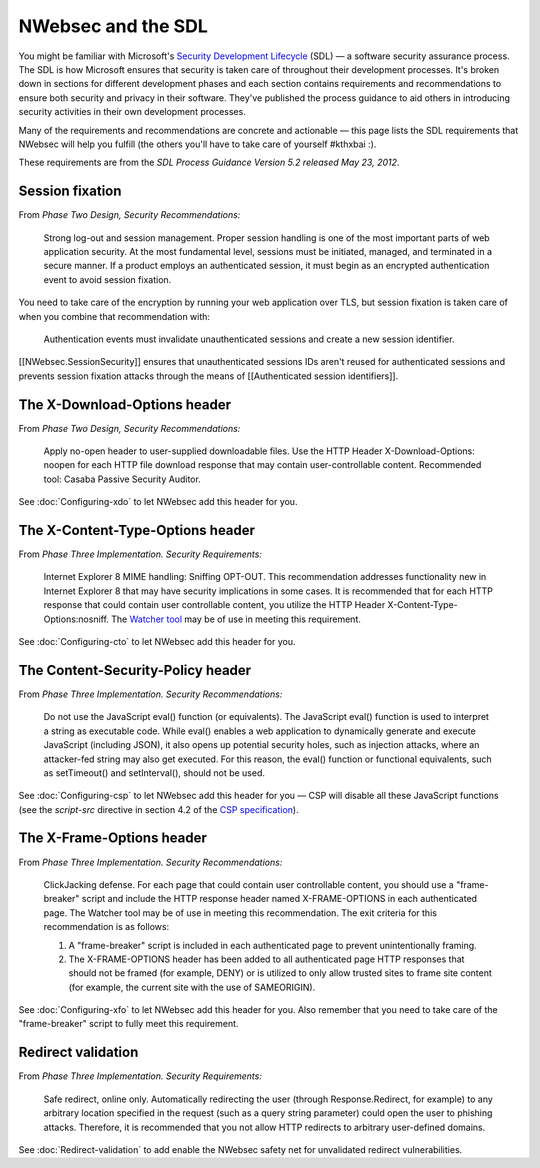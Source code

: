 ###################
NWebsec and the SDL
###################

You might be familiar with Microsoft's `Security Development Lifecycle <http://microsoft.com/sdl>`_ (SDL)  — a software security assurance process. The SDL is how Microsoft ensures that security is taken care of throughout their development processes. It's broken down in sections for different development phases and each section contains requirements and recommendations to ensure both security and privacy in their software. They've published the process guidance to aid others in introducing security activities in their own development processes. 

Many of the requirements and recommendations are concrete and actionable — this page lists the SDL requirements that NWebsec will help you fulfill (the others you'll have to take care of yourself #kthxbai :).

These requirements are from the *SDL Process Guidance Version 5.2 released May 23, 2012*.

****************
Session fixation
****************

From *Phase Two Design, Security Recommendations:*

	Strong log-out and session management. Proper session handling is one of the most important parts of web application security. At the most fundamental level, sessions must be initiated, managed, and terminated in a secure manner. If a product employs an authenticated session, it must begin as an encrypted authentication event to avoid session fixation.

You need to take care of the encryption by running your web application over TLS, but session fixation is taken care of when you combine that recommendation with:

	Authentication events must invalidate unauthenticated sessions and create a new session identifier.

[[NWebsec.SessionSecurity]] ensures that unauthenticated sessions IDs aren't reused for authenticated sessions and prevents session fixation attacks through the means of [[Authenticated session identifiers]].

*****************************
The X-Download-Options header
*****************************

From *Phase Two Design, Security Recommendations:*

	Apply no-open header to user-supplied downloadable files. Use the HTTP Header X-Download-Options: noopen for each HTTP file download response that may contain user-controllable content. Recommended tool: Casaba Passive Security Auditor.

See :doc:`Configuring-xdo` to let NWebsec add this header for you.

*********************************
The X-Content-Type-Options header
*********************************

From *Phase Three Implementation. Security Requirements:*

	Internet Explorer 8 MIME handling: Sniffing OPT-OUT. This recommendation addresses functionality new in Internet Explorer 8 that may have security implications in some cases. It is recommended that for each HTTP response that could contain user controllable content, you utilize the HTTP Header X-Content-Type-Options:nosniff. The `Watcher tool <http://websecuritytool.codeplex.com/>`_ may be of use in meeting this requirement.

See :doc:`Configuring-cto` to let NWebsec add this header for you.

************************************
The Content-Security-Policy header
************************************

From *Phase Three Implementation. Security Recommendations:*

	Do not use the JavaScript eval() function (or equivalents). The JavaScript eval() function is used to interpret a string as executable code. While eval() enables a web application to dynamically generate and execute JavaScript (including JSON), it also opens up potential security holes, such as injection attacks, where an attacker-fed string may also get executed. For this reason, the eval() function or functional equivalents, such as setTimeout() and setInterval(), should not be used.

See :doc:`Configuring-csp` to let NWebsec add this header for you — CSP will disable all these JavaScript functions (see the *script-src* directive in section 4.2 of the `CSP specification <http://www.w3.org/TR/CSP/#script-src>`_).

**************************
The X-Frame-Options header
**************************

From *Phase Three Implementation. Security Recommendations:*

	ClickJacking defense. For each page that could contain user controllable content, you should use a "frame-breaker" script and include the HTTP response header named X-FRAME-OPTIONS in each authenticated page. The Watcher tool may be of use in meeting this recommendation. The exit criteria for this recommendation is as follows:

	1. A "frame-breaker" script is included in each authenticated page to prevent unintentionally framing.
	2. The X-FRAME-OPTIONS header has been added to all authenticated page HTTP responses that should not be framed (for example, DENY) or is utilized to only allow trusted sites to frame site content (for example, the current site with the use of SAMEORIGIN).

See :doc:`Configuring-xfo` to let NWebsec add this header for you. Also remember that you need to take care of the "frame-breaker" script to fully meet this requirement.

*******************
Redirect validation
*******************

From *Phase Three Implementation. Security Requirements:*

	Safe redirect, online only. Automatically redirecting the user (through Response.Redirect, for example) to any arbitrary location specified in the request (such as a query string parameter) could open the user to phishing attacks. Therefore, it is recommended that you not allow HTTP redirects to arbitrary user-defined domains.

See :doc:`Redirect-validation` to add enable the NWebsec safety net for unvalidated redirect vulnerabilities.